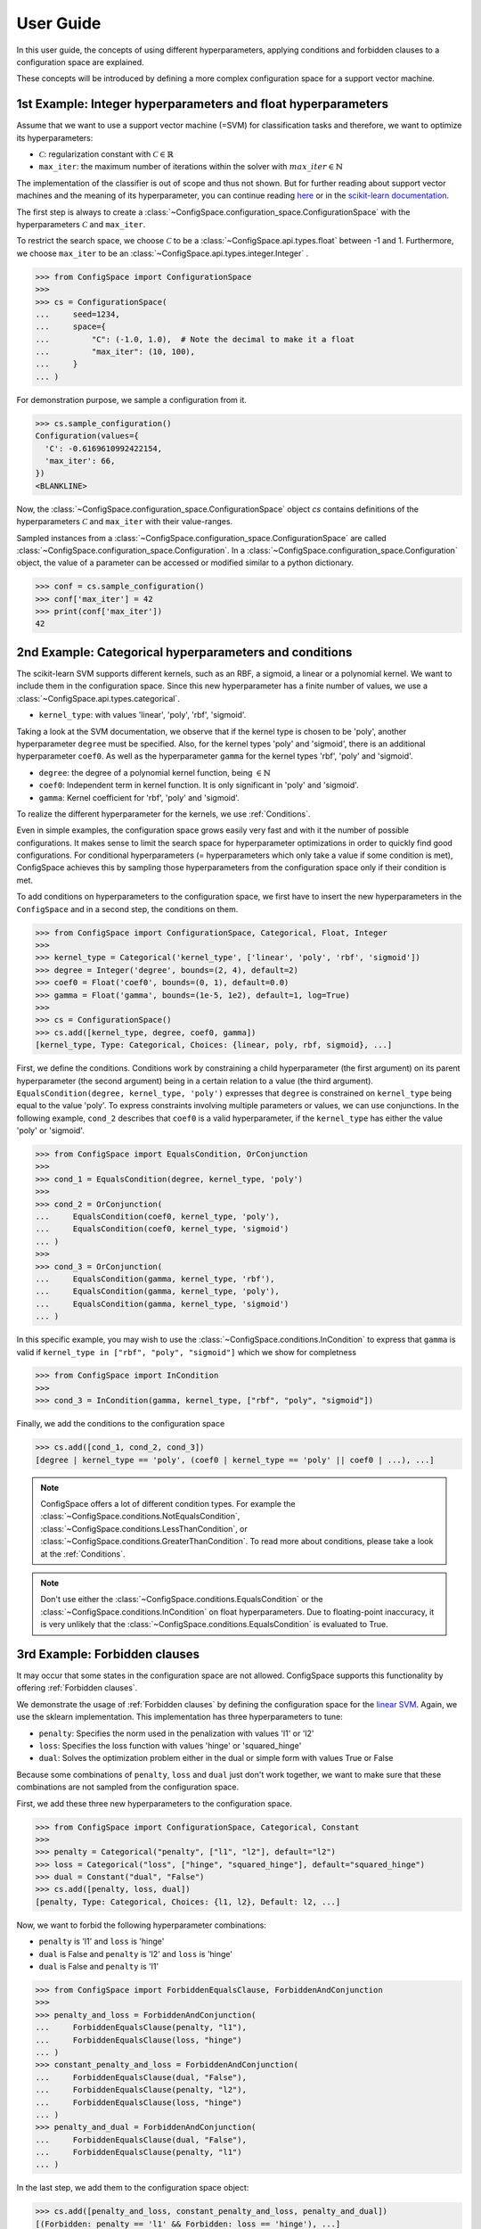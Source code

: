 User Guide
==========

In this user guide, the concepts of using different hyperparameters, applying
conditions and forbidden clauses to
a configuration space are explained.

These concepts will be introduced by defining a more complex configuration space
for a support vector machine.

1st Example: Integer hyperparameters and float hyperparameters
--------------------------------------------------------------

Assume that we want to use a support vector machine (=SVM) for classification
tasks and therefore, we want to optimize its hyperparameters:

- :math:`\mathcal{C}`: regularization constant  with :math:`\mathcal{C} \in \mathbb{R}`
- ``max_iter``: the maximum number of iterations within the solver with :math:`max\_iter \in \mathbb{N}`

The implementation of the classifier is out of scope and thus not shown.
But for further reading about
support vector machines and the meaning of its hyperparameter, you can continue
reading `here <https://en.wikipedia.org/wiki/Support_vector_machine>`_ or
in the `scikit-learn documentation <http://scikit-learn.org/stable/modules/generated/sklearn.svm.SVC.html#sklearn.svm.SVC>`_.

The first step is always to create a
:class:`~ConfigSpace.configuration_space.ConfigurationSpace` with the
hyperparameters :math:`\mathcal{C}` and ``max_iter``.

To restrict the search space, we choose :math:`\mathcal{C}` to be a
:class:`~ConfigSpace.api.types.float` between -1 and 1.
Furthermore, we choose ``max_iter`` to be an :class:`~ConfigSpace.api.types.integer.Integer` .

>>> from ConfigSpace import ConfigurationSpace
>>>
>>> cs = ConfigurationSpace(
...     seed=1234,
...     space={
...         "C": (-1.0, 1.0),  # Note the decimal to make it a float
...         "max_iter": (10, 100),
...     }
... )

For demonstration  purpose, we sample a configuration from it.

>>> cs.sample_configuration()
Configuration(values={
  'C': -0.6169610992422154,
  'max_iter': 66,
})
<BLANKLINE>

Now, the :class:`~ConfigSpace.configuration_space.ConfigurationSpace` object *cs*
contains definitions of the hyperparameters :math:`\mathcal{C}` and ``max_iter`` with their
value-ranges.

.. _1st_Example:

Sampled instances from a :class:`~ConfigSpace.configuration_space.ConfigurationSpace`
are called :class:`~ConfigSpace.configuration_space.Configuration`.
In a :class:`~ConfigSpace.configuration_space.Configuration` object, the value
of a parameter can be accessed or modified similar to a python dictionary.

>>> conf = cs.sample_configuration()
>>> conf['max_iter'] = 42
>>> print(conf['max_iter'])
42


2nd Example: Categorical hyperparameters and conditions
-------------------------------------------------------

The scikit-learn SVM supports different kernels, such as an RBF, a sigmoid,
a linear or a polynomial kernel. We want to include them in the configuration space.
Since this new hyperparameter has a finite number of values, we use a
:class:`~ConfigSpace.api.types.categorical`.


- ``kernel_type``: with values 'linear', 'poly', 'rbf', 'sigmoid'.

Taking a look at the SVM documentation, we observe that if the kernel type is
chosen to be 'poly', another hyperparameter ``degree`` must be specified.
Also, for the kernel types 'poly' and 'sigmoid', there is an additional hyperparameter ``coef0``.
As well as the hyperparameter ``gamma`` for the kernel types 'rbf', 'poly' and 'sigmoid'.

- ``degree``: the degree of a polynomial kernel function, being :math:`\in \mathbb{N}`
- ``coef0``: Independent term in kernel function. It is only significant in 'poly' and 'sigmoid'.
- ``gamma``: Kernel coefficient for 'rbf', 'poly' and 'sigmoid'.

To realize the different hyperparameter for the kernels, we use :ref:`Conditions`.

Even in simple examples, the configuration space grows easily very fast and
with it the number of possible configurations.
It makes sense to limit the search space for hyperparameter optimizations in
order to quickly find good configurations. For conditional hyperparameters
(= hyperparameters which only take a value if some condition is met), ConfigSpace
achieves this by sampling those hyperparameters from the configuration
space only if their condition is met.

To add conditions on hyperparameters to the configuration space, we first have
to insert the new hyperparameters in the ``ConfigSpace`` and in a second step, the
conditions on them.

>>> from ConfigSpace import ConfigurationSpace, Categorical, Float, Integer
>>>
>>> kernel_type = Categorical('kernel_type', ['linear', 'poly', 'rbf', 'sigmoid'])
>>> degree = Integer('degree', bounds=(2, 4), default=2)
>>> coef0 = Float('coef0', bounds=(0, 1), default=0.0)
>>> gamma = Float('gamma', bounds=(1e-5, 1e2), default=1, log=True)
>>>
>>> cs = ConfigurationSpace()
>>> cs.add([kernel_type, degree, coef0, gamma])
[kernel_type, Type: Categorical, Choices: {linear, poly, rbf, sigmoid}, ...]

First, we define the conditions. Conditions work by constraining a child
hyperparameter (the first argument) on its parent hyperparameter (the second argument)
being in a certain relation to a value (the third argument).
``EqualsCondition(degree, kernel_type, 'poly')`` expresses that ``degree`` is
constrained on ``kernel_type`` being equal to the value 'poly'.  To express
constraints involving multiple parameters or values, we can use conjunctions.
In the following example, ``cond_2`` describes that ``coef0``
is a valid hyperparameter, if the ``kernel_type`` has either the value
'poly' or 'sigmoid'.

>>> from ConfigSpace import EqualsCondition, OrConjunction
>>>
>>> cond_1 = EqualsCondition(degree, kernel_type, 'poly')
>>>
>>> cond_2 = OrConjunction(
...     EqualsCondition(coef0, kernel_type, 'poly'),
...     EqualsCondition(coef0, kernel_type, 'sigmoid')
... )
>>>
>>> cond_3 = OrConjunction(
...     EqualsCondition(gamma, kernel_type, 'rbf'),
...     EqualsCondition(gamma, kernel_type, 'poly'),
...     EqualsCondition(gamma, kernel_type, 'sigmoid')
... )

In this specific example, you may wish to use the :class:`~ConfigSpace.conditions.InCondition` to express
that ``gamma`` is valid if ``kernel_type in ["rbf", "poly", "sigmoid"]`` which we show for completness

>>> from ConfigSpace import InCondition
>>>
>>> cond_3 = InCondition(gamma, kernel_type, ["rbf", "poly", "sigmoid"])

Finally, we add the conditions to the configuration space

>>> cs.add([cond_1, cond_2, cond_3])
[degree | kernel_type == 'poly', (coef0 | kernel_type == 'poly' || coef0 | ...), ...]

.. note::

    ConfigSpace offers a lot of different condition types. For example the
    :class:`~ConfigSpace.conditions.NotEqualsCondition`,
    :class:`~ConfigSpace.conditions.LessThanCondition`,
    or :class:`~ConfigSpace.conditions.GreaterThanCondition`.
    To read more about conditions, please take a look at the :ref:`Conditions`.

.. note::
    Don't use either the :class:`~ConfigSpace.conditions.EqualsCondition` or the
    :class:`~ConfigSpace.conditions.InCondition` on float hyperparameters.
    Due to floating-point inaccuracy, it is very unlikely that the
    :class:`~ConfigSpace.conditions.EqualsCondition` is evaluated to True.


3rd Example: Forbidden clauses
------------------------------

It may occur that some states in the configuration space are not allowed.
ConfigSpace supports this functionality by offering :ref:`Forbidden clauses`.

We demonstrate the usage of :ref:`Forbidden clauses` by defining the
configuration space for the
`linear SVM  <http://scikit-learn.org/stable/modules/generated/sklearn.svm.LinearSVC.html#sklearn.svm.LinearSVC>`_.
Again, we use the sklearn implementation. This implementation has three
hyperparameters to tune:

- ``penalty``: Specifies the norm used in the penalization with values 'l1' or 'l2'
- ``loss``: Specifies the loss function with values 'hinge' or 'squared_hinge'
- ``dual``: Solves the optimization problem either in the dual or simple form with values True or False

Because some combinations of ``penalty``, ``loss`` and ``dual`` just don't work
together, we want to make sure that these combinations are not sampled from the
configuration space.

First, we add these three new hyperparameters to the configuration space.

>>> from ConfigSpace import ConfigurationSpace, Categorical, Constant
>>>
>>> penalty = Categorical("penalty", ["l1", "l2"], default="l2")
>>> loss = Categorical("loss", ["hinge", "squared_hinge"], default="squared_hinge")
>>> dual = Constant("dual", "False")
>>> cs.add([penalty, loss, dual])
[penalty, Type: Categorical, Choices: {l1, l2}, Default: l2, ...]

Now, we want to forbid the following hyperparameter combinations:

- ``penalty`` is 'l1' and ``loss`` is 'hinge'
- ``dual`` is False and ``penalty`` is 'l2' and ``loss`` is 'hinge'
- ``dual`` is False and ``penalty`` is 'l1'

>>> from ConfigSpace import ForbiddenEqualsClause, ForbiddenAndConjunction
>>>
>>> penalty_and_loss = ForbiddenAndConjunction(
...     ForbiddenEqualsClause(penalty, "l1"),
...     ForbiddenEqualsClause(loss, "hinge")
... )
>>> constant_penalty_and_loss = ForbiddenAndConjunction(
...     ForbiddenEqualsClause(dual, "False"),
...     ForbiddenEqualsClause(penalty, "l2"),
...     ForbiddenEqualsClause(loss, "hinge")
... )
>>> penalty_and_dual = ForbiddenAndConjunction(
...     ForbiddenEqualsClause(dual, "False"),
...     ForbiddenEqualsClause(penalty, "l1")
... )

In the last step, we add them to the configuration space object:

>>> cs.add([penalty_and_loss, constant_penalty_and_loss, penalty_and_dual])
[(Forbidden: penalty == 'l1' && Forbidden: loss == 'hinge'), ...]


4th Example Serialization
-------------------------

If you want to use the configuration space in another tool, such as
`CAVE <https://github.com/automl/CAVE>`_, it is useful to store it to file.
To serialize the :class:`~ConfigSpace.configuration_space.ConfigurationSpace`,
we can choose between different output formats, such as
:ref:`json <json>` or :ref:`pcs <pcs_new>`.

In this example, we want to store the :class:`~ConfigSpace.configuration_space.ConfigurationSpace`
object as json file

>>> from ConfigSpace.read_and_write import json
>>> with open('configspace.json', 'w') as fh:
...     fh.write(json.write(cs))
2828

To read it from file

>>> with open('configspace.json', 'r') as fh:
...   json_string = fh.read()
>>> restored_conf = json.read(json_string)


5th Example: Placing priors on the hyperparameters
--------------------------------------------------

If you want to conduct black-box optimization in SMAC (https://arxiv.org/abs/2109.09831), and you have prior knowledge about the which regions of the search space are more likely to contain the optimum, you may include this knowledge when designing the configuration space. More specifically, you place prior distributions over the optimum on the parameters, either by a (log)-normal or (log)-Beta distribution. SMAC then considers the given priors through the optimization by using PiBO (https://openreview.net/forum?id=MMAeCXIa89).

Consider the case of optimizing the accuracy of an MLP with three hyperparameters: learning rate [1e-5, 1e-1], dropout [0, 0.99] and activation {Tanh, ReLU}. From prior experience, you believe the optimal learning rate to be around 1e-3, a good dropout to be around 0.25, and the optimal activation function to be ReLU about 80% of the time. This can be represented accordingly:

>>> import numpy as np
>>> from ConfigSpace import ConfigurationSpace, Float, Categorical, Beta, Normal
>>>
>>> # convert 10 log to natural log for learning rate, mean 1e-3
>>> # with two standard deviations on either side of the mean to cover the search space
>>> logmean = np.log(1e-3)
>>> logstd = np.log(10.0)
>>>
>>> cs = ConfigurationSpace(
...     seed=1234,
...     space={
...       "lr": Float('lr', bounds=(1e-5, 1e-1), default=1e-3, log=True, distribution=Normal(logmean, logstd)),
...       "dropout": Float('dropout', bounds=(0, 0.99), default=0.25, distribution=Beta(alpha=2, beta=4)),
...       "activation": Categorical('activation', ['tanh', 'relu'], weights=[0.2, 0.8]),
...     }
... )
>>> print(cs)
Configuration space object:
  Hyperparameters:
    activation, Type: Categorical, Choices: {tanh, relu}, Default: tanh, Probabilities: (0.2, 0.8)
    dropout, Type: BetaFloat, Alpha: 2.0 Beta: 4.0, Range: [0.0, 0.99], Default: 0.25
    lr, Type: NormalFloat, Mu: -6.907755278982137 Sigma: 2.302585092994046, Range: [1e-05, 0.1], Default: 0.001, on log-scale
<BLANKLINE>

To check that your prior makes sense for each hyperparameter, you can easily do so with the ``__pdf__`` method. There, you will see that the probability of the optimal learning rate peaks at 10^-3, and decays as we go further away from it:

>>> test_points = np.logspace(-5, -1, 5)
>>> print(test_points)
[1.e-05 1.e-04 1.e-03 1.e-02 1.e-01]

The pdf function accepts an (N, ) numpy array as input.

>>> cs['lr'].pdf(test_points)
array([0.02456573, 0.11009594, 0.18151753, 0.11009594, 0.02456573])
